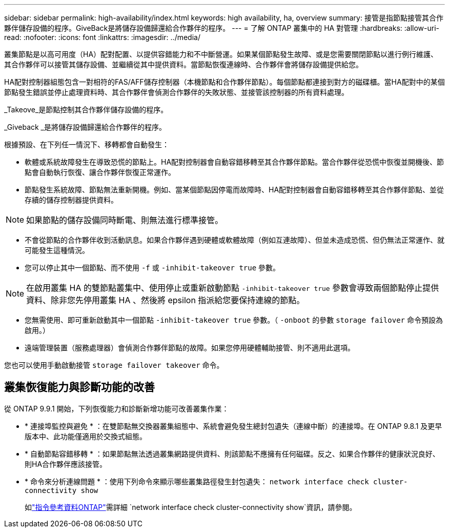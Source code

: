 ---
sidebar: sidebar 
permalink: high-availability/index.html 
keywords: high availability, ha, overview 
summary: 接管是指節點接管其合作夥伴儲存設備的程序。GiveBack是將儲存設備歸還給合作夥伴的程序。 
---
= 了解 ONTAP 叢集中的 HA 對管理
:hardbreaks:
:allow-uri-read: 
:nofooter: 
:icons: font
:linkattrs: 
:imagesdir: ../media/


[role="lead"]
叢集節點是以高可用度（HA）配對配置、以提供容錯能力和不中斷營運。如果某個節點發生故障、或是您需要關閉節點以進行例行維護、其合作夥伴可以接管其儲存設備、並繼續從其中提供資料。當節點恢復連線時、合作夥伴會將儲存設備提供給您。

HA配對控制器組態包含一對相符的FAS/AFF儲存控制器（本機節點和合作夥伴節點）。每個節點都連接到對方的磁碟櫃。當HA配對中的某個節點發生錯誤並停止處理資料時、其合作夥伴會偵測合作夥伴的失敗狀態、並接管該控制器的所有資料處理。

_Takeove_是節點控制其合作夥伴儲存設備的程序。

_Giveback _是將儲存設備歸還給合作夥伴的程序。

根據預設、在下列任一情況下、移轉都會自動發生：

* 軟體或系統故障發生在導致恐慌的節點上。HA配對控制器會自動容錯移轉至其合作夥伴節點。當合作夥伴從恐慌中恢復並開機後、節點會自動執行恢復、讓合作夥伴恢復正常運作。
* 節點發生系統故障、節點無法重新開機。例如、當某個節點因停電而故障時、HA配對控制器會自動容錯移轉至其合作夥伴節點、並從存續的儲存控制器提供資料。



NOTE: 如果節點的儲存設備同時斷電、則無法進行標準接管。

* 不會從節點的合作夥伴收到活動訊息。如果合作夥伴遇到硬體或軟體故障（例如互連故障）、但並未造成恐慌、但仍無法正常運作、就可能發生這種情況。
* 您可以停止其中一個節點、而不使用 `-f` 或 `-inhibit-takeover true` 參數。



NOTE: 在啟用叢集 HA 的雙節點叢集中、使用停止或重新啟動節點 `‑inhibit‑takeover true` 參數會導致兩個節點停止提供資料、除非您先停用叢集 HA 、然後將 epsilon 指派給您要保持連線的節點。

* 您無需使用、即可重新啟動其中一個節點 `‑inhibit‑takeover true` 參數。（ `‑onboot` 的參數 `storage failover` 命令預設為啟用。）
* 遠端管理裝置（服務處理器）會偵測合作夥伴節點的故障。如果您停用硬體輔助接管、則不適用此選項。


您也可以使用手動啟動接管 `storage failover takeover` 命令。



== 叢集恢復能力與診斷功能的改善

從 ONTAP 9.9.1 開始，下列恢復能力和診斷新增功能可改善叢集作業：

* * 連接埠監控與避免 * ：在雙節點無交換器叢集組態中、系統會避免發生總封包遺失（連線中斷）的連接埠。在 ONTAP 9.8.1 及更早版本中、此功能僅適用於交換式組態。
* * 自動節點容錯移轉 * ：如果節點無法透過叢集網路提供資料、則該節點不應擁有任何磁碟。反之、如果合作夥伴的健康狀況良好、則HA合作夥伴應該接管。
* * 命令來分析連線問題 * ：使用下列命令來顯示哪些叢集路徑發生封包遺失： `network interface check cluster-connectivity show`
+
如link:https://docs.netapp.com/us-en/ontap-cli/network-interface-check-cluster-connectivity-show.html["指令參考資料ONTAP"^]需詳細 `network interface check cluster-connectivity show`資訊，請參閱。


